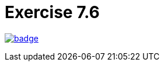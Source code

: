 = Exercise 7.6
// Refs:
:url-base: https://github.com/fenegroni/TGPL-exercise-solutions
:url-workflows: {url-base}/workflows
:url-actions: {url-base}/actions
:badge-exercise: image:{url-workflows}/Exercise 7.6/badge.svg?branch=main[link={url-actions}]

{badge-exercise}

